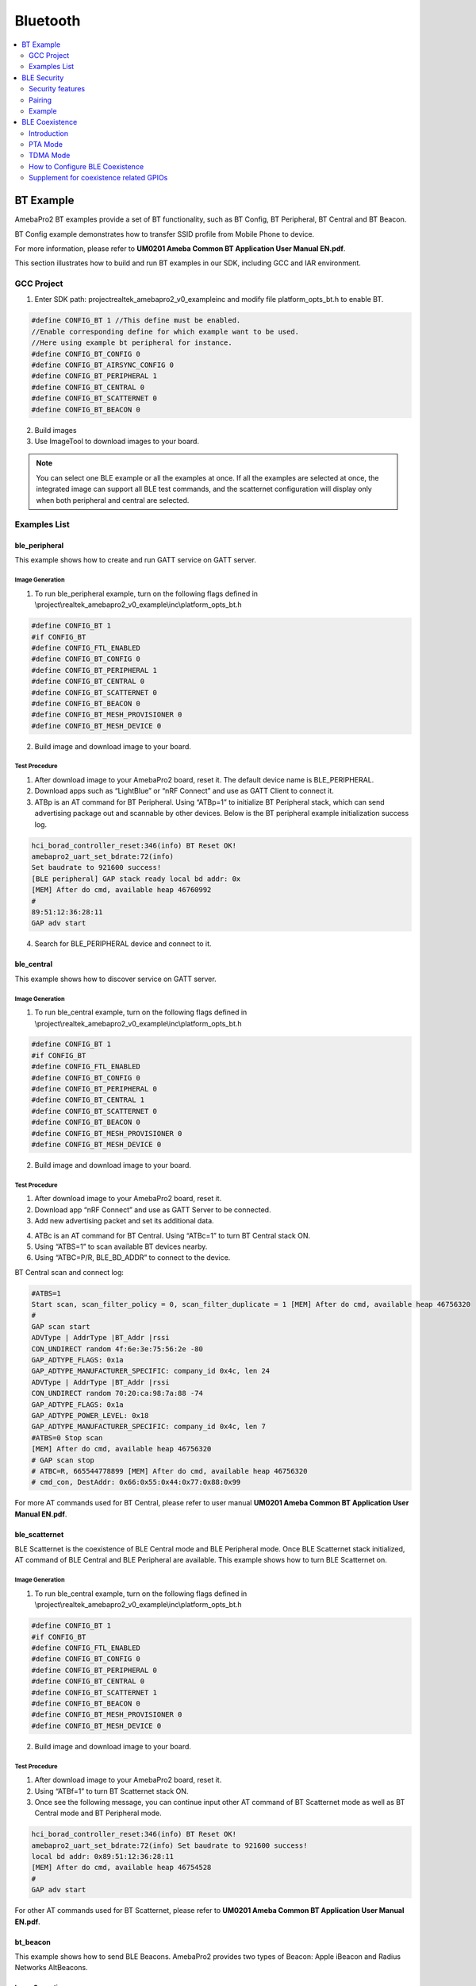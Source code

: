 Bluetooth
=========

.. contents::
  :local:
  :depth: 2

BT Example
----------

AmebaPro2 BT examples provide a set of BT functionality, such as BT
Config, BT Peripheral, BT Central and BT Beacon.

BT Config example demonstrates how to transfer SSID profile from Mobile
Phone to device.

For more information, please refer to **UM0201 Ameba Common BT
Application User Manual EN.pdf**.

This section illustrates how to build and run BT examples in our SDK,
including GCC and IAR environment.

GCC Project
~~~~~~~~~~~

(1) Enter SDK path: project\realtek_amebapro2_v0_example\inc and modify
    file platform_opts_bt.h to enable BT.

.. code-block:: c

    #define CONFIG_BT 1 //This define must be enabled. 
    //Enable corresponding define for which example want to be used. 
    //Here using example bt peripheral for instance. 
    #define CONFIG_BT_CONFIG 0 
    #define CONFIG_BT_AIRSYNC_CONFIG 0 
    #define CONFIG_BT_PERIPHERAL 1 
    #define CONFIG_BT_CENTRAL 0 
    #define CONFIG_BT_SCATTERNET 0 
    #define CONFIG_BT_BEACON 0

(2) Build images

(3) Use ImageTool to download images to your board.

.. note :: You can select one BLE example or all the examples at once. If all the examples are selected at once, the integrated image can support all BLE test commands, and the scatternet configuration will display only when both peripheral and central are selected.

Examples List
~~~~~~~~~~~~~

ble_peripheral
^^^^^^^^^^^^^^

This example shows how to create and run GATT service on GATT server.

Image Generation
''''''''''''''''

(1) To run ble_peripheral example, turn on the following flags defined
    in \\project\\realtek_amebapro2_v0_example\\inc\\platform_opts_bt.h

.. code-block:: c

    #define CONFIG_BT 1 
    #if CONFIG_BT 
    #define CONFIG_FTL_ENABLED 
    #define CONFIG_BT_CONFIG 0 
    #define CONFIG_BT_PERIPHERAL 1 
    #define CONFIG_BT_CENTRAL 0 
    #define CONFIG_BT_SCATTERNET 0 
    #define CONFIG_BT_BEACON 0 
    #define CONFIG_BT_MESH_PROVISIONER 0 
    #define CONFIG_BT_MESH_DEVICE 0

(2) Build image and download image to your board.

Test Procedure
''''''''''''''

(1) After download image to your AmebaPro2 board, reset it. The default
    device name is BLE_PERIPHERAL.

(2) Download apps such as “LightBlue” or “nRF Connect” and use as GATT
    Client to connect it.

(3) ATBp is an AT command for BT Peripheral. Using “ATBp=1” to initialize BT Peripheral stack, which can send advertising  package out and scannable by other devices. Below is the BT peripheral example initialization success log.

.. code-block:: bash

    hci_borad_controller_reset:346(info) BT Reset OK! 
    amebapro2_uart_set_bdrate:72(info) 
    Set baudrate to 921600 success! 
    [BLE peripheral] GAP stack ready local bd addr: 0x 
    [MEM] After do cmd, available heap 46760992 
    # 
    89:51:12:36:28:11 
    GAP adv start


(4) Search for BLE_PERIPHERAL device and connect to it.

.. image:: ../_static/16_Bluetooth/image2.png
   :align: center

ble_central
^^^^^^^^^^^

This example shows how to discover service on GATT server.

Image Generation
''''''''''''''''

(1) To run ble_central example, turn on the following flags defined in
    \\project\\realtek_amebapro2_v0_example\\inc\\platform_opts_bt.h

.. code-block:: c

    #define CONFIG_BT 1 
    #if CONFIG_BT 
    #define CONFIG_FTL_ENABLED 
    #define CONFIG_BT_CONFIG 0 
    #define CONFIG_BT_PERIPHERAL 0 
    #define CONFIG_BT_CENTRAL 1 
    #define CONFIG_BT_SCATTERNET 0 
    #define CONFIG_BT_BEACON 0 
    #define CONFIG_BT_MESH_PROVISIONER 0 
    #define CONFIG_BT_MESH_DEVICE 0


(2) Build image and download image to your board.

Test Procedure
''''''''''''''

(1) After download image to your AmebaPro2 board, reset it.

(2) Download app “nRF Connect” and use as GATT Server to be connected.

(3) Add new advertising packet and set its additional data.

.. image:: ../_static/16_Bluetooth/image3.png
   :align: center

(4) ATBc is an AT command for BT Central. Using “ATBc=1” to turn BT
    Central stack ON.

(5) Using “ATBS=1” to scan available BT devices nearby.

(6) Using “ATBC=P/R, BLE_BD_ADDR” to connect to the device.

BT Central scan and connect log:

.. code-block:: bash

    #ATBS=1 
    Start scan, scan_filter_policy = 0, scan_filter_duplicate = 1 [MEM] After do cmd, available heap 46756320 
    # 
    GAP scan start 
    ADVType | AddrType |BT_Addr |rssi 
    CON_UNDIRECT random 4f:6e:3e:75:56:2e -80 
    GAP_ADTYPE_FLAGS: 0x1a 
    GAP_ADTYPE_MANUFACTURER_SPECIFIC: company_id 0x4c, len 24 
    ADVType | AddrType |BT_Addr |rssi 
    CON_UNDIRECT random 70:20:ca:98:7a:88 -74 
    GAP_ADTYPE_FLAGS: 0x1a 
    GAP_ADTYPE_POWER_LEVEL: 0x18 
    GAP_ADTYPE_MANUFACTURER_SPECIFIC: company_id 0x4c, len 7 
    #ATBS=0 Stop scan 
    [MEM] After do cmd, available heap 46756320 
    # GAP scan stop 
    # ATBC=R, 665544778899 [MEM] After do cmd, available heap 46756320 
    # cmd_con, DestAddr: 0x66:0x55:0x44:0x77:0x88:0x99


For more AT commands used for BT Central, please refer to user manual
**UM0201 Ameba Common BT Application User Manual EN.pdf**.

ble_scatternet
^^^^^^^^^^^^^^

BLE Scatternet is the coexistence of BLE Central mode and BLE Peripheral
mode. Once BLE Scatternet stack initialized, AT command of BLE Central
and BLE Peripheral are available. This example shows how to turn BLE
Scatternet on.

Image Generation
''''''''''''''''

(1) To run ble_central example, turn on the following flags defined in
    \\project\\realtek_amebapro2_v0_example\\inc\\platform_opts_bt.h

.. code-block:: c

    #define CONFIG_BT 1 
    #if CONFIG_BT 
    #define CONFIG_FTL_ENABLED 
    #define CONFIG_BT_CONFIG 0 
    #define CONFIG_BT_PERIPHERAL 0 
    #define CONFIG_BT_CENTRAL 0
    #define CONFIG_BT_SCATTERNET 1
    #define CONFIG_BT_BEACON 0 
    #define CONFIG_BT_MESH_PROVISIONER 0 
    #define CONFIG_BT_MESH_DEVICE 0

(2) Build image and download image to your board.

Test Procedure
''''''''''''''''

(1) After download image to your AmebaPro2 board, reset it.

(2) Using “ATBf=1” to turn BT Scatternet stack ON.

(3) Once see the following message, you can continue input other AT
    command of BT Scatternet mode as well as BT Central mode and BT
    Peripheral mode.

.. code-block:: bash

    hci_borad_controller_reset:346(info) BT Reset OK! 
    amebapro2_uart_set_bdrate:72(info) Set baudrate to 921600 success! 
    local bd addr: 0x89:51:12:36:28:11 
    [MEM] After do cmd, available heap 46754528 
    # 
    GAP adv start 


For other AT commands used for BT Scatternet, please refer to **UM0201
Ameba Common BT Application User Manual EN.pdf**.

bt_beacon
^^^^^^^^^

This example shows how to send BLE Beacons. AmebaPro2 provides two types
of Beacon: Apple iBeacon and Radius Networks AltBeacons.


Image Generation
''''''''''''''''

(1) To run ble_central example, turn on the following flags defined in
    \\project\\realtek_amebapro2_v0_example\\inc\\platform_opts_bt.h

.. code-block:: c

    #define CONFIG_BT 1 
    #if CONFIG_BT 
    #define CONFIG_FTL_ENABLED 
    #define CONFIG_BT_CONFIG 0 
    #define CONFIG_BT_PERIPHERAL 0 
    #define CONFIG_BT_CENTRAL 0
    #define CONFIG_BT_SCATTERNET 0
    #define CONFIG_BT_BEACON 1 
    #define CONFIG_BT_MESH_PROVISIONER 0 
    #define CONFIG_BT_MESH_DEVICE 0


(2) Build image and download image to your board.

Test Procedure
'''''''''''''''

(1) Choose beacon type by using “ATBJ=1,1” or “ATBJ=1,2” command.

.. code-block:: bash

   # ATBJ
   [ATBJ] Start BT I_Beacon: ATBJ=1,1
   [ATBJ] Start BT Alt_Beacon: ATBJ=1,2
   [ATBJ] Stop BT Beacon: ATBJ=0

(2) You can use apps such as “LightBlue” or “nRF Connect” to observe
    beacons. “Locate” observe beacon by it adv UUID. Below screenshot is
    taken using Android “nRF Connect”.

bt_config
^^^^^^^^^

BT Config provides a simple way for Wi-Fi device to associate to AP
easily.

Image Generation
''''''''''''''''

(1) To run ble_central example, turn on the following flags defined in
    \\project\\realtek_amebapro2_v0_example\\inc\\platform_opts_bt.h

.. code-block:: c

    #define CONFIG_BT 1 
    #if CONFIG_BT 
    #define CONFIG_FTL_ENABLED 
    #define CONFIG_BT_CONFIG 1 
    #define CONFIG_BT_PERIPHERAL 0 
    #define CONFIG_BT_CENTRAL 0
    #define CONFIG_BT_SCATTERNET 0
    #define CONFIG_BT_BEACON 0 
    #define CONFIG_BT_MESH_PROVISIONER 0 
    #define CONFIG_BT_MESH_DEVICE 0


(2) Build image and download image to your board.

APP Installation
''''''''''''''''

Search “Easy WiFi Config” in the application store. You can install
Android or iOS as your phone OS.

.. image:: ../_static/16_Bluetooth/image4.png
   :align: center


Test Procedure
''''''''''''''

(1) ATBB is an AT command for BT Config. Using “ATBB=1” to enter BT
    Config mode, which allows BT Config APP to discover and connect to
    AmebaPro2. Reset your AmebaPro2 board, and input command “ATBB=1”.

(2) Once see the following message, you can open BT Config APP to
    associate AP.

BT Initialize and start adv log:

.. code-block:: bash

   [BT Config Wifi] BT Config Wifi ready
   [BT Config Wifi] ADV started

(3) Click the BT config icon to launch it. Scan and connect with
    AmebaPro2 BT using BT Config app.

Display on BT config app:

.. image:: ../_static/16_Bluetooth/image5.png
   :align: center

(4) Once BT Config APP connected to AmebaPro2, below log will be show.
    When connection is established AmebaPro2 will start searching for
    AP.

BT Connection log:

.. code-block:: bash

   [BT Config Wifi] Bluetooth Connection Established
   [BT Config Wifi] Band Request
   [BT Config Wifi] Scan Request
   [BT Config Wifi] Scan 2.4G AP
   [BT Config Wifi] Scan 5G AP

Display on BT config app:

.. image:: ../_static/16_Bluetooth/image6.png
   :align: center

Scanned and reachable APs will be show on BT config app:

.. image:: ../_static/16_Bluetooth/image7.png
   :align: center

(5) Select an AP to connect to and input password (if any).

AP Connection log:

.. code-block:: bash

   [BT Config Wifi] Connect Request
   [Driver]: set BSSID: 90:94:e4:c5:d3:f0
   [Driver]: set ssid [Test_ap]
   [Driver]: start auth to 90:94:e4:c5:d3:f0
   [Driver]: auth success, start assoc
   [Driver]: association success(res=7)
   [Driver]: set pairwise key to hw: alg:4(WEP40-1 WEP104-5 TKIP-2 AES4)
   [Driver]: set group key to hw: alg:2(WEP40-1 WEP104-5 TKIP-2 AES-4) keyid:1
   [BT Config Wifi] Connected after 3458ms.
   Interface 0 IP address : 192.168.0.102 [BT Config Wifi]
   Got IP after 3500ms.

Display on BT config app:

.. image:: ../_static/16_Bluetooth/image8.png
   :align: center

(6) When AmebaPro2 is connected to an AP, user can confirm connection or
    select another AP. Click “Confirm” to confirm AP connection. Click
    “Try another AP” to go back to Wi-Fi scan list page and choose
    another AP to connect to. After confirming BT config result,
    Bluetooth connection is disconnected, AmebaPro2 becomes
    undiscoverable to BT Config APP.

BT Disconnect log:

.. code-block:: bash

   [BT Config Wifi] Bluetooth Connection Disconnected
   [BT Config Wifi] ADV started
   [BT Config Wifi] [BC_status_monitor] wifi connected, delete
   BC_cmd_task and BC_status_monitor
   [BT Config Wifi] ADV stopped

Display on BT config app:

.. image:: ../_static/16_Bluetooth/image9.png
   :align: center

(7) You can use “ATBB=1” to restart BT Config mode again.

=========== ================
**Command** **Introduction**
=========== ================
ATBB=1      Start BT Config
ATBB=0      Stop BT Config
=========== ================

.. note :: Enter BT Config mode will disconnect existing Wi-Fi connection. Please refer to BT Config APP User Guide for more details


BLE Security
------------

If password input is planned to be integrated into the pairing process,
BLE provide secure pairing procedure.

Security features
~~~~~~~~~~~~~~~~~

The security architecture of BLE has five distinct features: pairing,
bonding, device authentication, encryption and message integrity.

-  **Pairing** is the process for creating shared secret keys

-  **Bonding** is to store the keys generated during pairing for use in
   subsequent connections in order to form a trusted device pair.

-  **Device authentication** is to verify the two devices have the same
   keys

-  **Encryption** is the process that provides message confidentiality

-  **Message integrity** protects against message forgeries.

Pairing feature will be introduced in the following chapters.

Pairing
~~~~~~~

In BLE, pairing is used to generate keys and encrypt the connection is
called pairing, and it consists with three phases:

-  Phase 1: Pairing Feature exchange

-  Phase 2 (LE Legacy Pairing): Short Term Key (STK) Generation

-  Phase 2 (LE Secure Connections): Long Term Key (LTK) Generation

-  Phase 3: Transport Specific Key Distribution

Pairing begins after the devices have connected with each other, after
that they exchange information about their I/O capabilities. In the next
phase the user will assist, if possible, for identification of the
device, and based on whether we use LE Legacy Pairing or Secure
Connections, the appropriate scheme will be used to generate the link
key. All subsequent communications will be encrypted with this key. When
the link is encrypted, specific keys will be exchanged that aid in
resolving the private address of the device, or signing and
authenticating the data.

.. image:: ../_static/16_Bluetooth/image10.png
   :align: center

Example
~~~~~~~

In the example, there are several variables related to security
features.

-  GAP_PARAM_BOND_PAIRING_MODE set Ameba Device is pairable or not

.. code-block:: c

    #define GAP_PAIRING_MODE_NO_PAIRING 0x00 //!< Pairing is not allowed.
    #define GAP_PAIRING_MODE_PAIRABLE 0x01 //!< Pairable, Wait for a pairing request from master or security request from slave.

In the example code, the default setting is:

.. code-block:: c

    uint8_t auth_pair_mode = GAP_PAIRING_MODE_PAIRABLE;
    gap_set_param(GAP_PARAM_BOND_PAIRING_MODE, sizeof(auth_pair_mode), &auth_pair_mode);

-  GAP_PARAM_BOND_AUTHEN_REQUIREMENTS_FLAGS sets up pair mode and
   ability, default is **GAP_AUTHEN_BIT_BONDING_FLAG** which enable
   legacy pairing mode and enable bounding feature

.. code-block:: c

    #define GAP_AUTHEN_BIT_NONE 0 //!< No authentication required.
    #define GAP_AUTHEN_BIT_BONDING_FLAG 0x0001 //!< Bonding is required
    #define GAP_AUTHEN_BIT_MITM_FLAG 0x0004 //!< Mitm is preferred
    #if F_BT_LE_4_2_SC_SUPPORT
    #define GAP_AUTHEN_BIT_SC_FLAG 0x0008 //!< Secure connection is preferred
    #define GAP_AUTHEN_BIT_SC_ONLY_FLAG 0x0200 //!< Secure connection only mode for BLE is required
    #endif
    #define GAP_AUTHEN_BIT_FORCE_BONDING_FLAG 0x0100 //!< Force bonding is required

In the example code, the default setting is:

.. code-block:: c

    uint16_t auth_flags = GAP_AUTHEN_BIT_BONDING_FLAG;
    gap_set_param(GAP_PARAM_BOND_AUTHEN_REQUIREMENTS_FLAGS, sizeof(auth_flags), &auth_flags);

If secure connection is prefer, the user can add up auth_flags with
**GAP_AUTHEN_BIT_SC_FLAG**:

.. code-block:: c

    uint16_t auth_flags = GAP_AUTHEN_BIT_BONDING_FLAG | GAP_AUTHEN_BIT_SC_FLAG;
    gap_set_param(GAP_PARAM_BOND_AUTHEN_REQUIREMENTS_FLAGS, sizeof(auth_flags), &auth_flags);

-  GAP_PARAM_BOND_IO_CAPABILITIES sets up I/O capabilities.

.. code-block:: c

    GAP_IO_CAP_DISPLAY_ONLY,        //!< Only a Display present, no Keyboard or Yes/No Keys.
    GAP_IO_CAP_DISPLAY_YES_NO,      //!< Display and Yes/No Keys present.
    GAP_IO_CAP_KEYBOARD_ONLY,       //!< Only a Keyboard present, no Display.
    GAP_IO_CAP_NO_INPUT_NO_OUTPUT,  //!< No input/output capabilities.
    GAP_IO_CAP_KEYBOARD_DISPLAY,    //!< Keyboard and Display present.

In the example code, the default setting is:

.. code-block:: c

    uint8_t auth_io_cap = GAP_IO_CAP_NO_INPUT_NO_OUTPUT;
    gap_set_param(GAP_PARAM_BOND_IO_CAPABILITIES, sizeof(auth_io_cap), &auth_io_cap);

-  GAP_PARAM_BOND_OOB_ENABLED sets up whether using OOB while pairing.

.. code-block:: c

    GAP_PARAM_BOND_OOB_ENABLED = 0x205,//!< OOB data available for pairing algorithm. Read/Write. Size is uint8_t. Default is 0(disabled).

In the example code, the default setting is:

.. code-block:: c

    #if F_BT_LE_SMP_OOB_SUPPORT
        uint8_t auth_oob = false;
    #endif
    #if F_BT_LE_SMP_OOB_SUPPORT
        gap_set_param(GAP_PARAM_BOND_OOB_ENABLED, sizeof(auth_oob), &auth_oob);
    #endif

-  GAP_PARAM_BOND_FIXED_PASSKEY and GAP_PARAM_BOND_FIXED_PASSKEY_ENABLE
   is used to fix pass key.

.. code-block:: c

    GAP_PARAM_BOND_FIXED_PASSKEY = 0x211,//!< The fix passcode for MITM protection. Read/Write. size is uint32_t. Range is 0 - 999,999. Default is 0.
    GAP_PARAM_BOND_FIXED_PASSKEY_ENABLE = 0x212,//!< The fix passcode available for pairing. Read/Write. size is uint8_t. Default is 0(disabled).

In the example code, the default setting is:

.. code-block:: c

    uint8_t auth_use_fix_passkey = false;
    uint32_t auth_fix_passkey = 0;
    le_bond_set_param(GAP_PARAM_BOND_FIXED_PASSKEY, sizeof(auth_fix_passkey), &auth_fix_passkey);
    le_bond_set_param(GAP_PARAM_BOND_FIXED_PASSKEY_ENABLE, sizeof(auth_use_fix_passkey), &auth_use_fix_passkey);

-  GAP_PARAM_BOND_SEC_REQ_ENABLE and GAP_PARAM_BOND_SEC_REQ_REQUIREMENT
   automatically send Security_Request or not.

.. code-block:: c

    GAP_PARAM_BOND_SEC_REQ_ENABLE = 0x213,//!< Send smp security request when connected. Read/Write. size is uint8_t. Default is 0(disabled).
    GAP_PARAM_BOND_SEC_REQ_REQUIREMENT = 0x214,//!< Security request requirements. Read/Write. size is uint8_t. Default is GAP_AUTHEN_BIT_BONDING_FLAG (@ref BOND_MITM_DEFINES)

In the example code, the default setting is:

.. code-block:: c

    uint8_t  auth_sec_req_enable = false;
    uint16_t auth_sec_req_flags = GAP_AUTHEN_BIT_BONDING_FLAG;
    le_bond_set_param(GAP_PARAM_BOND_SEC_REQ_ENABLE, sizeof(auth_sec_req_enable), &auth_sec_req_enable);
    le_bond_set_param(GAP_PARAM_BOND_SEC_REQ_REQUIREMENT, sizeof(auth_sec_req_flags), &auth_sec_req_flags);


If secure connection is prefer, the user can add up auth_flags with **GAP_AUTHEN_BIT_SC_FLAG**:

.. code-block:: c

    uint8_t  auth_sec_req_enable = true;
    uint16_t auth_sec_req_flags = GAP_AUTHEN_BIT_BONDING_FLAG | GAP_AUTHEN_BIT_SC_FLAG;
    le_bond_set_param(GAP_PARAM_BOND_SEC_REQ_ENABLE, sizeof(auth_sec_req_enable), &auth_sec_req_enable);
    le_bond_set_param(GAP_PARAM_BOND_SEC_REQ_REQUIREMENT, sizeof(auth_sec_req_flags),
    &auth_sec_req_flags);


BLE Coexistence
---------------

Introduction
~~~~~~~~~~~~

BLE and WLAN both occupy the 2.4GHz to 2.4835GHz unlicensed ISM
(Industrial Scientific Medical) band. Usually, they are working
concurrently in the same environment, even on the single chip, so the
mutual signal interference between them must be considered. There are
two categories of coexistence mechanism: collaborative and
non-collaborative. Collaborative coexistence mechanism exchanges
information between two wireless networks, while non-collaborative
mechanism does not.

For AmebaPro2 which integrates with both WLAN and BLE, collaborative
coexistence mechanism should be mainly applied. Here two strategies ─
Packet Traffic Arbitration (PTA) mode and Time Division Multiple Access
(TDMA) mode are raised to relieve the interference.

Fig 1‑1 is a diagram of Realtek's BLE coexistence architecture. The key
components of the architecture include a PTA circuit integrated in WLAN
side, and a TDMA scheme that is not shown in the diagram.

When BT and WLAN request to T/RX simultaneously, PTA performs
arbitrations on these requests readily. The configurations of PTA focus
on the coexistence tables, which specify the traffic streaming rules.
For example, we can set the coexistence table to “\ **BT traffic
priority > WL traffic priority**\ ” to ensure BT can always preempt
WLAN. The values of coexistence tables come from WLAN driver through
self-defined commands. Specifically, the coexistence algorithms reside
in WLAN driver code, and the actions of sending commands to PTA are
performed by those algorithms.

The successful operating of coexistence algorithms is based on the
proper information from BT and WLAN, which are called BT info and WL
info respectively. WL info is collected through WLAN software in a
straight way, while BT info is acquired through a mailbox signal
indirectly. BT controller is responsible for collecting and transferring
BT info. When BT status is changed, BT controller sends the changed BT
info to BT core stack to trigger operation of coexistence algorithms. In
some implementations, BT info is send periodically in an automatic way.
Besides, the coexistence algorithms can initiate sending request to BT
controller to fetch BT info.

TDMA is a scheme to partition the RF usage into WLAN slot and BT slot.
It should be stressed that PTA is also working when the TDMA function is
enabled. Actually, two coexistence tables are available for WLAN and BT
slot respectively. For instance, we can set the PTA table of WLAN slot
to 'BT high-pri TX > WL > BT others', while BT slot to 'BT > WL'. In
such scenario, BLE ADV traffic which is assigned high priority can be
transmitted during both WLAN slot and BT slot. BLE SCAN traffic which is
assigned low priority is forbidden to transmit during WLAN slot, but
only permitted during BT slot.

Fig BLE coexistence architecture

.. image:: ../_static/16_Bluetooth/image11.png
   :align: center

PTA Mode
~~~~~~~~

As stated before, the main idea of PTA is that the PTA circuit gathers
the traffic status information (Tx/Rx, including the corresponding
priority) from both sides to decide which side to use the shared RF. As
depicted in Fig 1‑2, Those Tx/Rx/Priority signals are generated by
hardware from both sides. The judgement strategy is according to
Coex._Table_1 or Coex._Table_2 and Break_Table, which can be configured
by coexistence algorithms. In addition, the priority signal is software
configurable according to different application demands. The input
signal Coex._Table_SEL is used to select which coexistence table to
apply. The outcome of PTA is GNT_BT signal, which is further transferred
to RF circuit to make switches between WLAN and BT.

.. note :: usually only one coexistence table is used in pure PTA mode, while TDMA mode requiring two coexistance tables for the convenience of slot switching between WLAN and BT.

Fig 1-2 PTA module port diagram

.. image:: ../_static/16_Bluetooth/image12.png
   :align: center

Table PTA module pin definition

==================== =================================================================================================================================================================
**Pin**              **Description**
BT_PRI               Bluetooth high priority traffic indication
                    
                     -  0: Low priority
                    
                     -  1: High priority
BT_TX                Bluetooth Request Tx or is on transmitting
BT_RX                Bluetooth Request Rx or is on receiving
WL_PRI               WLAN high priority traffic indication
                    
                     -  0: Low priority
                    
                     -  1: High priority
WL_TX                WLAN Request Tx or is on transmitting
WL_RX                WLAN Request Rx or is on receiving
Coex._Table_SEL      Used to select Coex._Table_1 and Coex._Table_2
Coex_Table_1[31:0]   The first coexistence table
Coex_Table_2[31:0]   The second coexistence table
Break_Table_1[15:0]  Break table, used to break BT activity. When a new WLAN request is coming and BT is on transmitting or receiving, BT should break its activity if GNT_WL asserts.
Break_Table_1[31:16] Break table, used to break WLAN activity, when a new BT request is coming and WLAN is on transmitting or receiving.
GNT_BT               Grant Bluetooth Request.
                    
                     -  0: RF usage is in WLAN side
                    
                     -  1: RF usage is in BT side
==================== =================================================================================================================================================================

TDMA Mode
~~~~~~~~~

TDMA is actually an enhancement to PTA functions. Since PTA can be
simply regarded as a switch inside the shared RF, WLAN throughput may
degrades due to frequent switching between BT and WLAN. The usual case
is that busy BT traffic leads to frequent BT T/RX requests to PTA and
frequent switching of GNT_BT signals, which results in more WLAN packets
to retry and the transmission rate decrease.

To overcome the shortages of pure PTA arbitrations, the principle of
TDMA is raised. TDMA is working via the following rules: Firstly, RF
should be switched to WLAN side at beacon early time, which is defined
several milliseconds before TBTT (Target Beacon Transmission Time), to
ensure the correct receiving of WLAN beacon. Secondly, the residual time
before next beacon early time is partitioned into slots, some for WLAN
and others for BT. Thirdly, the slot length is configurable by
coexistence algorithms.

In most cases, we use 2-slot TDMA to share the RF usage. As Fig 1‑3
demonstrates TDMA with 2-slot mode. Regardless of the working modes of
AmebaPro2, whether in station(STA) mode or access point(AP) mode, 2-slot
mode TDMA can be applied.

Fig TDMA with 2-slot

.. image:: ../_static/16_Bluetooth/image13.png
   :align: center

It should be stressed one more time that applying TDMA does not mean
exclusion of PTA. The logic of TDMA setting can be treated as slot time
assignment along with PTA adjusting. Considering some hardware
characteristics of chip’s RF system is not easy to handle, we do not
recommend users to change TDMA parameters by themselves.

How to Configure BLE Coexistence
~~~~~~~~~~~~~~~~~~~~~~~~~~~~~~~~

The BLE coexistence algorithms are developed and strictly tested under
Realtek’s Quality Control (QC).

We strongly recommend users do not configure the coexistence algorithms
by themselves, since the unfamiliar with the chip’s hardware features
may result in hard fault or other serious cases.

If users find the improper working status of the coexistence algorithms,
please contact Realtek’s Field Application Engineer (FAE) in the first
time.

Supplement for coexistence related GPIOs
~~~~~~~~~~~~~~~~~~~~~~~~~~~~~~~~~~~~~~~~

In normal cases, WL and BLE modules inside AmebaPro2 are used in
application development. The developers do not need to care about the
details of how WL and BT traffic indication signals (wl_pri / wl_rx /
wl_tx, bt_pri / bt_rx / bt_tx) are connected to PTA. While under some
conditions, we may need to use external BLE or zigbee chip in the
development.

WLAN and Internal BLE
^^^^^^^^^^^^^^^^^^^^^

Fig 1-4 indicates the normal usage of WLAN and Internal BLE. In such
case, developer need do nothing with the coexistence. All the details of
the PTA are implemented inside AmebaPro2, and no external chip is
needed. This is the most economical efficient choice.

Fig 1-4 Normal usage of WLAN and internal BLE

.. image:: ../_static/16_Bluetooth/image14.png
   :align: center


WLAN and External BLE or WLAN and Zigbee
^^^^^^^^^^^^^^^^^^^^^^^^^^^^^^^^^^^^^^^^

Those PTA inputs which come from BLE side, can be configured to use
external BLE signals. As depicted in Fig 1-5, the GPIOs, GPIOD_17,
GPIOD_15 and GPIOD_14 are configured as WLAN_ACT, BT_STATE, BT_PRI
signal respectively, if external BLE is used in development. Those GPIOs
can also be configured as ZB_REQ, ZB_PRI and GNT_ZB signal respectively,
if Zigbee chip is used.

.. note :: GPIOD_17, GPIOD_15 and GPIOD_14 are fixed GPIOs for PTA inputs switching outside. In practice, developers should only use those fixed GPIOs but not others.

While in Fig 1-2, the bt_pri / rx / tx signals are used as PTA input
from BLE side, while here is not those signals but BT_ACT/STA instead.
This is because a circuit which is responsible for translating
BT_ACT/STA into bt_pri/rx/tx is omitted here.

In Fig 1-5 the external wiring zigbee chip having an equivalent role as
external wiring BLE chip can be implied. This is based on the condition
that ZB_REQ signal is the counterpart of BT_ACT while ZB_PRI acting as
the counterpart of BT_STA. The timing rule of BT_ACT/STE and GNT_BT
comply with the typical 3-wire PTA timing. Therefore, the equivalent
conditions between BLE and ZB signals can be met easily if zigbee timing
complies with the typical 3-wire PTA timing.

Fig 1-5 Usage of WLAN and external BLE or WLAN and Zigbee

.. image:: ../_static/16_Bluetooth/image15.png
   :align: center

